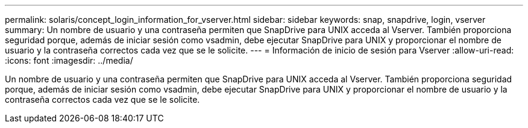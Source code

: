 ---
permalink: solaris/concept_login_information_for_vserver.html 
sidebar: sidebar 
keywords: snap, snapdrive, login, vserver 
summary: Un nombre de usuario y una contraseña permiten que SnapDrive para UNIX acceda al Vserver. También proporciona seguridad porque, además de iniciar sesión como vsadmin, debe ejecutar SnapDrive para UNIX y proporcionar el nombre de usuario y la contraseña correctos cada vez que se le solicite. 
---
= Información de inicio de sesión para Vserver
:allow-uri-read: 
:icons: font
:imagesdir: ../media/


[role="lead"]
Un nombre de usuario y una contraseña permiten que SnapDrive para UNIX acceda al Vserver. También proporciona seguridad porque, además de iniciar sesión como vsadmin, debe ejecutar SnapDrive para UNIX y proporcionar el nombre de usuario y la contraseña correctos cada vez que se le solicite.
